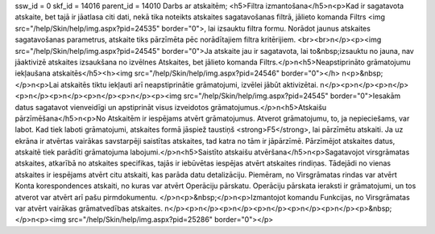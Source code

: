 ssw_id = 0skf_id = 14016parent_id = 14010Darbs ar atskaitēm;<h5>Filtra izmantošana</h5>\n<p>Kad ir sagatavota atskaite, bet tajā ir jāatlasa citi dati, nekā tika noteikts atskaites sagatavošanas filtrā, jālieto komanda Filtrs <img src="/help/Skin/help/img.aspx?pid=24535" border="0">, lai izsauktu filtra formu. Norādot jaunus atskaites sagatavošanas parametrus, atskaite tiks pārzīmēta pēc norādītajiem filtra kritērijiem. <br><br>\n</p><p><img src="/help/Skin/help/img.aspx?pid=24545" border="0">Ja atskaite jau ir sagatavota, lai to&nbsp;izsauktu no jauna, nav jāaktivizē atskaites izsaukšana no izvēlnes Atskaites, bet jālieto komanda Filtrs.</p>\n<h5>Neapstiprināto grāmatojumu iekļaušana atskaitēs</h5><h><img src="/help/Skin/help/img.aspx?pid=24546" border="0"></h> \n<p>&nbsp;</p>\n<p>Lai atskaitēs tiktu iekļauti arī neapstiprinātie grāmatojumi, izvēlei jābūt aktivizētai. \n</p><p>\n</p><p>\n</p><p>\n</p><p>\n</p><p>\n</p><p>\n</p><p><img src="/help/Skin/help/img.aspx?pid=24545" border="0">Iesakām datus sagatavot vienveidīgi un apstiprināt visus izveidotos grāmatojumus.</p>\n<h5>Atskaišu pārzīmēšana</h5>\n<p>No Atskaitēm ir iespējams atvērt grāmatojumus. Atverot grāmatojumu, to, ja nepieciešams, var labot. Kad tiek laboti grāmatojumi, atskaites formā jāspiež taustiņš <strong>F5</strong>, lai pārzīmētu atskaiti. Ja uz ekrāna ir atvērtas vairākas savstarpēji saistītas atskaites, tad katra no tām ir jāpārzīmē. Pārzīmējot atskaites datus, atskaitē tiek parādīti grāmatojuma labojumi.</p>\n<h5>Saistīto atskaišu atvēršana</h5>\n<p>Sagatavojot virsgrāmatas atskaites, atkarībā no atskaites specifikas, tajās ir iebūvētas iespējas atvērt atskaites rindiņas. Tādejādi no vienas atskaites ir iespējams atvērt citu atskaiti, kas parāda datu detalizāciju. Piemēram, no Virsgrāmatas rindas var atvērt Konta korespondences atskaiti, no kuras var atvērt Operāciju pārskatu. Operāciju pārskata ieraksti ir grāmatojumi, un tos atverot var atvērt arī pašu pirmdokumentu. </p>\n<p>&nbsp;</p>\n<p>Izmantojot komandu Funkcijas, no Virsgrāmatas var atvērt vairākas grāmatvedības atskaites. \n</p><p>\n</p><p>\n</p><p>\n</p><p>\n</p><p>\n</p><p>&nbsp;</p>\n<p><img src="/help/Skin/help/img.aspx?pid=25286" border="0"></p>